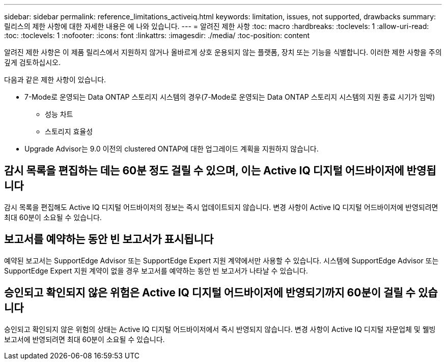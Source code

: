 ---
sidebar: sidebar 
permalink: reference_limitations_activeiq.html 
keywords: limitation, issues, not supported, drawbacks 
summary: 릴리스의 제한 사항에 대한 자세한 내용은 에 나와 있습니다. 
---
= 알려진 제한 사항
:toc: macro
:hardbreaks:
:toclevels: 1
:allow-uri-read: 
:toc: 
:toclevels: 1
:nofooter: 
:icons: font
:linkattrs: 
:imagesdir: ./media/
:toc-position: content


[role="lead"]
알려진 제한 사항은 이 제품 릴리스에서 지원하지 않거나 올바르게 상호 운용되지 않는 플랫폼, 장치 또는 기능을 식별합니다. 이러한 제한 사항을 주의 깊게 검토하십시오.

다음과 같은 제한 사항이 있습니다.

* 7-Mode로 운영되는 Data ONTAP 스토리지 시스템의 경우(7-Mode로 운영되는 Data ONTAP 스토리지 시스템의 지원 종료 시기가 임박)
+
** 성능 차트
** 스토리지 효율성


* Upgrade Advisor는 9.0 이전의 clustered ONTAP에 대한 업그레이드 계획을 지원하지 않습니다.




== 감시 목록을 편집하는 데는 60분 정도 걸릴 수 있으며, 이는 Active IQ 디지털 어드바이저에 반영됩니다

감시 목록을 편집해도 Active IQ 디지털 어드바이저의 정보는 즉시 업데이트되지 않습니다. 변경 사항이 Active IQ 디지털 어드바이저에 반영되려면 최대 60분이 소요될 수 있습니다.



== 보고서를 예약하는 동안 빈 보고서가 표시됩니다

예약된 보고서는 SupportEdge Advisor 또는 SupportEdge Expert 지원 계약에서만 사용할 수 있습니다. 시스템에 SupportEdge Advisor 또는 SupportEdge Expert 지원 계약이 없을 경우 보고서를 예약하는 동안 빈 보고서가 나타날 수 있습니다.



== 승인되고 확인되지 않은 위험은 Active IQ 디지털 어드바이저에 반영되기까지 60분이 걸릴 수 있습니다

승인되고 확인되지 않은 위험의 상태는 Active IQ 디지털 어드바이저에서 즉시 반영되지 않습니다. 변경 사항이 Active IQ 디지털 자문업체 및 웰빙 보고서에 반영되려면 최대 60분이 소요될 수 있습니다.
